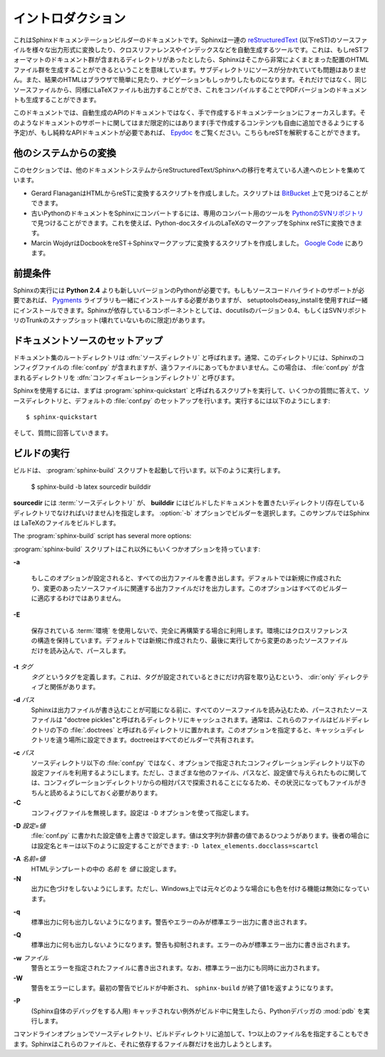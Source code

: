 .. Introduction
.. ============

イントロダクション
==================

.. This is the documentation for the Sphinx documentation builder.  Sphinx is a tool that translates a set of reStructuredText_ source files into various outputformats, automatically producing cross-references, indices etc.  That is, if you have a directory containing a bunch of reST-formatted documents (and possibly subdirectories of docs in there as well), Sphinx can generate a nicely-organized arrangement of HTML files (in some other directory) for easy browsing and navigation.  But from the same source, it can also generate a LaTeX file that you can compile into a PDF version of the documents.

これはSphinxドキュメンテーションビルダーのドキュメントです。Sphinxは一連の reStructuredText_ (以下reST)のソースファイルを様々な出力形式に変換したり、クロスリファレンスやインデックスなどを自動生成するツールです。これは、もしreSTフォーマットのドキュメント群が含まれるディレクトリがあったとしたら、Sphinxはそこから非常によくまとまった配置のHTMLファイル群を生成することができるということを意味しています。サブディレクトリにソースが分かれていても問題はありません。また、結果のHTMLはブラウザで簡単に見たり、ナビゲーションもしっかりしたものになります。それだけではなく、同じソースファイルから、同様にLaTeXファイルも出力することができ、これをコンパイルすることでPDFバージョンのドキュメントも生成することができます。

.. The focus is on hand-written documentation, rather than auto-generated API docs.Though there is limited support for that kind of docs as well (which is intendedto be freely mixed with hand-written content), if you need pure API docs have alook at `Epydoc <http://epydoc.sf.net/>`_, which also understands reST.

このドキュメントでは、自動生成のAPIのドキュメントではなく、手で作成するドキュメンテーションにフォーカスします。そのようなドキュメントのサポートに関してはまだ限定的にはあります(手で作成するコンテンツも自由に追加できるようにする予定)が、もし純粋なAPIドキュメントが必要であれば、 `Epydoc <http://epydoc.sf.net/>`_ をご覧ください。こちらもreSTを解釈することができます。

.. Conversion from other systems
.. -----------------------------

他のシステムからの変換
----------------------

.. This section is intended to collect helpful hints for those wanting to migrate to reStructuredText/Sphinx from other documentation systems.

このセクションでは、他のドキュメントシステムからreStructuredText/Sphinxへの移行を考えている人達へのヒントを集めています。

* Gerard FlanaganはHTMLからreSTに変換するスクリプトを作成しました。スクリプトは `BitBucket <http://bitbucket.org/djerdo/musette/src/tip/musette/html/html2rest.py>`_ 上で見つけることができます。

* 古いPythonのドキュメントをSphinxにコンバートするには、専用のコンバート用のツールを `PythonのSVNリポジトリ <http://svn.python.org/projects/doctools/converter>`_ で見つけることができます。これを使えば、Python-docスタイルのLaTeXのマークアップをSphinx reSTに変換できます。

* Marcin WojdyrはDocbookをreST＋Sphinxマークアップに変換するスクリプトを作成しました。 `Google Code <http://code.google.com/p/db2rst/>`_ にあります。

.. * Gerard Flanagan has written a script to convert pure HTML to reST; it can be found at `BitBucket <http://bitbucket.org/djerdo/musette/src/tip/musette/html/html2rest.py>`_.

.. * For converting the old Python docs to Sphinx, a converter was written which  can be found at `the Python SVN repository  <http://svn.python.org/projects/doctools/converter>`_.  It contains generic  code to convert Python-doc-style LaTeX markup to Sphinx reST.

.. * Marcin Wojdyr has written a script to convert Docbook to reST with Sphinx
     markup; it is at `Google Code <http://code.google.com/p/db2rst/>`_.



.. Prerequisites
.. -------------

前提条件
--------

.. Sphinx needs at least **Python 2.4** to run.  If you like to have source code highlighting support, you must also install the Pygments_ library, which you can do via setuptools' easy_install.  Sphinx should work with docutils version 0.4 or some (not broken) SVN trunk snapshot.

Sphinxの実行には **Python 2.4** よりも新しいバージョンのPythonが必要です。もしもソースコードハイライトのサポートが必要であれば、 Pygments_ ライブラリも一緒にインストールする必要がありますが、 setuptoolsのeasy_installを使用すれば一緒にインストールできます。Sphinxが依存しているコンポーネントとしては、docutilsのバージョン 0.4、もしくはSVNリポジトリのTrunkのスナップショット(壊れていないものに限定)があります。

.. _reStructuredText: http://docutils.sf.net/rst.html
.. _Pygments: http://pygments.org

.. Setting up the documentation sources
.. ------------------------------------

ドキュメントソースのセットアップ
--------------------------------

.. The root directory of a documentation collection is called the :dfn:`source directory`.  Normally, this directory also contains the Sphinx configuration file :file:`conf.py`, but that file can also live in another directory, the :dfn:`configuration directory`.

ドキュメント集のルートディレクトリは :dfn:`ソースディレクトリ` と呼ばれます。通常、このディレクトリには、Sphinxのコンフィグファイルの :file:`conf.py` が含まれますが、違うファイルにあってもかまいません。この場合は、 :file:`conf.py` が含まれるディレクトリを :dfn:`コンフィギュレーションディレクトリ` と呼びます。

.. versionadded:: 0.3
   コンフィギュレーションディレクトリを他のディレクトリに設定できるようになりました。 

..   Support for a different configuration directory.

.. Sphinx comes with a script called :program:`sphinx-quickstart` that sets up a source directory and creates a default :file:`conf.py` from a few questions it asks you.  Just run

Sphinxを使用するには、まずは :program:`sphinx-quickstart` と呼ばれるスクリプトを実行して、いくつかの質問に答えて、ソースディレクトリと、デフォルトの :file:`conf.py` のセットアップを行います。実行するには以下のようにします::

   $ sphinx-quickstart

.. and answer the questions.

そして、質問に回答していきます。


.. Running a build
.. ---------------

ビルドの実行
------------

.. A build is started with the :program:`sphinx-build` script.  It is called like this

ビルドは、 :program:`sphinx-build` スクリプトを起動して行います。以下のように実行します。

     $ sphinx-build -b latex sourcedir builddir

.. where *sourcedir* is the :term:`source directory`, and *builddir* is the directory in which you want to place the built documentation (it must be an existing directory).  The :option:`-b` option selects a builder; in this example Sphinx will build LaTeX files.

**sourcedir** には :term:`ソースディレクトリ` が、 **builddir** にはビルドしたドキュメントを置きたいディレクトリ(存在しているディレクトリでなければいけません)を指定します。 :option:`-b` オプションでビルダーを選択します。このサンプルではSphinxは LaTeXのファイルをビルドします。

The :program:`sphinx-build` script has several more options:

:program:`sphinx-build` スクリプトはこれ以外にもいくつかオプションを持っています:

**-a**

   もしこのオプションが設定されると、すべての出力ファイルを書き出します。デフォルトでは新規に作成されたり、変更のあったソースファイルに関連する出力ファイルだけを出力します。このオプションはすべてのビルダーに適応するわけではありません。

..   If given, always write all output files.  The default is to only write output files for new and changed source files.  (This may not apply to all builders.)

**-E**

   保存されている :term:`環境` を使用しないで、完全に再構築する場合に利用します。環境にはクロスリファレンスの構造を保持しています。デフォルトでは新規に作成されたり、最後に実行してから変更のあったソースファイルだけを読み込んで、パースします。

..   Don't use a saved :term:`environment` (the structure caching all cross-references), but rebuild it completely.  The default is to only read and parse source files that are new or have changed since the last run.

**-t** *タグ*
   *タグ* というタグを定義します。これは、タグが設定されているときにだけ内容を取り込むという、 :dir:`only` ディレクティブと関係があります。

   .. versionadded:: 0.6

.. **-t** *tag*
..   Define the tag *tag*.  This is relevant for :dir:`only` directives that only include their content if this tag is set.

.. **-d** *path*
..   Since Sphinx has to read and parse all source files before it can write an output file, the parsed source files are cached as "doctree pickles". Normally, these files are put in a directory called :file:`.doctrees` under the build directory; with this option you can select a different cache directory (the doctrees can be shared between all builders).

**-d** *パス*
   Sphinxは出力ファイルが書き込むことが可能になる前に、すべてのソースファイルを読み込むため、パースされたソースファイルは "doctree pickles"と呼ばれるディレクトリにキャッシュされます。通常は、これらのファイルはビルドディレクトリの下の :file:`.doctrees` と呼ばれるディレクトリに置かれます。このオプションを指定すると、キャッシュディレクトリを違う場所に設定できます。doctreeはすべてのビルダーで共有されます。

.. **-c** *path*
..   Don't look for the :file:`conf.py` in the source directory, but use the given configuration directory instead.  Note that various other files and paths given by configuration values are expected to be relative to the configuration directory, so they will have to be present at this location too.

**-c** *パス*
   ソースディレクトリ以下の :file:`conf.py` ではなく、オプションで指定されたコンフィグレーションディレクトリ以下の設定ファイルを利用するようにします。ただし、さまざまな他のファイル、パスなど、設定値で与えられたものに関しては、コンフィグレーションディレクトリからの相対パスで探索されることになるため、その状況になってもファイルがきちんと読めるようにしておく必要があります。

   .. versionadded:: 0.3

**-C**
   コンフィグファイルを無視します。設定は ``-D`` オプションを使って指定します。

   .. versionadded:: 0.5

..   Don't look for a configuration file; only take options via the ``-D`` option.



.. **-D** *setting=value*
..   Override a configuration value set in the :file:`conf.py` file.  The value
..   must be a string or dictionary value.  For the latter, supply the setting
..   name and key like this: ``-D latex_elements.docclass=scrartcl``.

**-D** *設定=値*
   :file:`conf.py` に書かれた設定値を上書きで設定します。値は文字列か辞書の値であるひつようがあります。後者の場合には設定名とキーは以下のように設定することができます: ``-D latex_elements.docclass=scartcl``

   .. versionchanged:: 0.6
      値として辞書の値が使えるようになりました。

..      The value can now be a dictionary value.

.. **-A** *name=value*
..    Make the *name* assigned to *value* in the HTML templates.

**-A** *名前=値*
   HTMLテンプレートの中の *名前* を *値* に設定します。

**-N**
   出力に色づけをしないようにします。ただし、Windows上では元々どのような場合にも色を付ける機能は無効になっています。

..   Do not do colored output.  (On Windows, colored output is disabled in any case.)

**-q**
   標準出力に何も出力しないようになります。警告やエラーのみが標準エラー出力に書き出されます。

..    Do not output anything on standard output, only write warnings and errors to standard error.

**-Q**
   標準出力に何も出力しないようになります。警告も抑制されます。エラーのみが標準エラー出力に書き出されます。

..    Do not output anything on standard output, also suppress warnings.  Only errors are written to standard error.

.. **-w** *file*
..   Write warnings (and errors) to the given file, in addition to standard error.

**-w** *ファイル*
   警告とエラーを指定されたファイルに書き出されます。なお、標準エラー出力にも同時に出力されます。

**-W**
   警告をエラーにします。最初の警告でビルドが中断され、 ``sphinx-build`` が終了値1を返すようになります。

..   Turn warnings into errors.  This means that the build stops at the first warning and ``sphinx-build`` exits with exit status 1.

**-P**
   (Sphinx自体のデバッグをする人用) キャッチされない例外がビルド中に発生したら、Pythonデバッガの :mod:`pdb` を実行します。

..   (Useful for debugging only.)  Run the Python debugger, :mod:`pdb`, if an unhandled exception occurs while building.

.. You can also give one or more filenames on the command line after the source and build directories.  Sphinx will then try to build only these output files (and their dependencies).

コマンドラインオプションでソースディレクトリ、ビルドディレクトリに追加して、1つ以上のファイル名を指定することもできます。Sphinxはこれらのファイルと、それに依存するファイル群だけを出力しようとします。